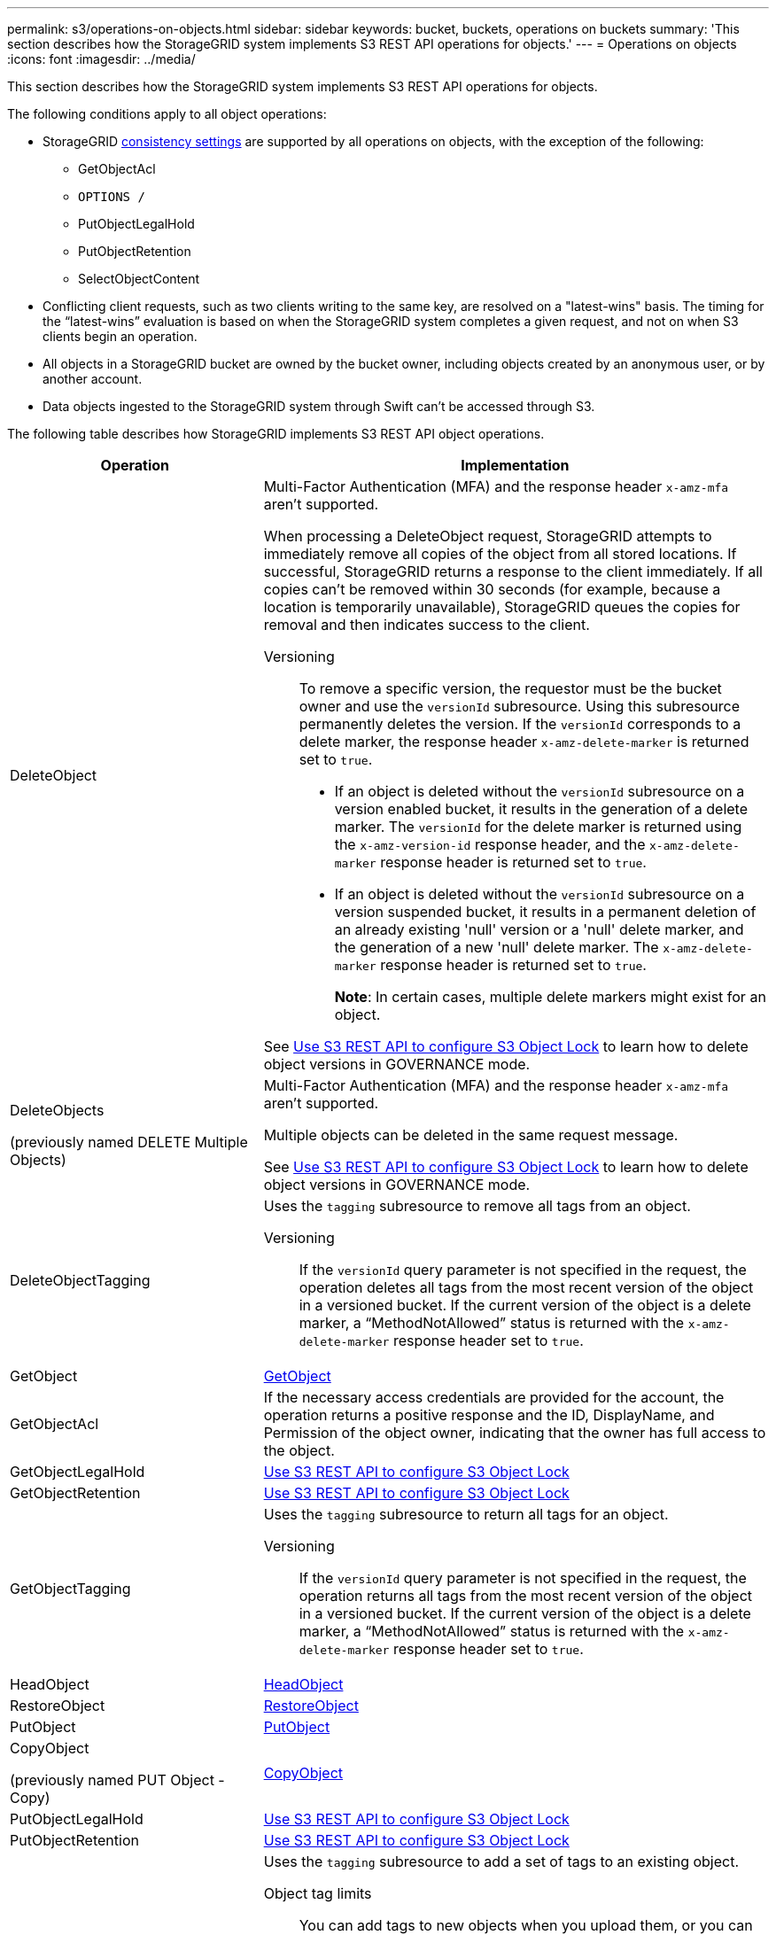 ---
permalink: s3/operations-on-objects.html
sidebar: sidebar
keywords: bucket, buckets, operations on buckets
summary: 'This section describes how the StorageGRID system implements S3 REST API operations for objects.'
---
= Operations on objects
:icons: font
:imagesdir: ../media/

[.lead]
This section describes how the StorageGRID system implements S3 REST API operations for objects.

The following conditions apply to all object operations:

* StorageGRID link:consistency-controls.html[consistency settings] are supported by all operations on objects, with the exception of the following:
 ** GetObjectAcl
 ** `OPTIONS /`
 ** PutObjectLegalHold
 ** PutObjectRetention
 ** SelectObjectContent
* Conflicting client requests, such as two clients writing to the same key, are resolved on a "latest-wins" basis. The timing for the "`latest-wins`" evaluation is based on when the StorageGRID system completes a given request, and not on when S3 clients begin an operation.
* All objects in a StorageGRID bucket are owned by the bucket owner, including objects created by an anonymous user, or by another account.
* Data objects ingested to the StorageGRID system through Swift can't be accessed through S3.

The following table describes how StorageGRID implements S3 REST API object operations.

[cols="1a,2a" options="header"]
|===
| Operation| Implementation

| DeleteObject
| Multi-Factor Authentication (MFA) and the response header `x-amz-mfa` aren't supported.

When processing a DeleteObject request, StorageGRID attempts to immediately remove all copies of the object from all stored locations. If successful, StorageGRID returns a response to the client immediately. If all copies can't be removed within 30 seconds (for example, because a location is temporarily unavailable), StorageGRID queues the copies for removal and then indicates success to the client.

Versioning::

To remove a specific version, the requestor must be the bucket owner and use the `versionId` subresource. Using this subresource permanently deletes the version. If the `versionId` corresponds to a delete marker, the response header `x-amz-delete-marker` is returned set to `true`.

* If an object is deleted without the `versionId` subresource on a version enabled bucket, it results in the generation of a delete marker. The `versionId` for the delete marker is returned using the `x-amz-version-id` response header, and the `x-amz-delete-marker` response header is returned set to `true`.
* If an object is deleted without the `versionId` subresource on a version suspended bucket, it results in a permanent deletion of an already existing 'null' version or a 'null' delete marker, and the generation of a new 'null' delete marker. The `x-amz-delete-marker` response header is returned set to `true`.
+
*Note*: In certain cases, multiple delete markers might exist for an object.

See link:../s3/use-s3-api-for-s3-object-lock.html[Use S3 REST API to configure S3 Object Lock] to learn how to delete object versions in GOVERNANCE mode.

| DeleteObjects

(previously named DELETE Multiple Objects)

| Multi-Factor Authentication (MFA) and the response header `x-amz-mfa` aren't supported.

Multiple objects can be deleted in the same request message.

See link:../s3/use-s3-api-for-s3-object-lock.html[Use S3 REST API to configure S3 Object Lock] to learn how to delete object versions in GOVERNANCE mode.

| DeleteObjectTagging
| Uses the `tagging` subresource to remove all tags from an object.

Versioning::

If the `versionId` query parameter is not specified in the request, the operation deletes all tags from the most recent version of the object in a versioned bucket. If the current version of the object is a delete marker, a "`MethodNotAllowed`" status is returned with the `x-amz-delete-marker` response header set to `true`.

| GetObject
| link:get-object.html[GetObject]

| GetObjectAcl
| If the necessary access credentials are provided for the account, the operation returns a positive response and the ID, DisplayName, and Permission of the object owner, indicating that the owner has full access to the object.

| GetObjectLegalHold
| link:../s3/use-s3-api-for-s3-object-lock.html[Use S3 REST API to configure S3 Object Lock]

| GetObjectRetention
| link:../s3/use-s3-api-for-s3-object-lock.html[Use S3 REST API to configure S3 Object Lock]

| GetObjectTagging
| Uses the `tagging` subresource to return all tags for an object.

Versioning::

If the `versionId` query parameter is not specified in the request, the operation returns all tags from the most recent version of the object in a versioned bucket. If the current version of the object is a delete marker, a "`MethodNotAllowed`" status is returned with the `x-amz-delete-marker` response header set to `true`.

| HeadObject
| link:head-object.html[HeadObject]

| RestoreObject
| link:post-object-restore.html[RestoreObject]

| PutObject
| link:put-object.html[PutObject]

| CopyObject

(previously named PUT Object - Copy)

| link:put-object-copy.html[CopyObject]

| PutObjectLegalHold
| link:../s3/use-s3-api-for-s3-object-lock.html[Use S3 REST API to configure S3 Object Lock]

| PutObjectRetention
| link:../s3/use-s3-api-for-s3-object-lock.html[Use S3 REST API to configure S3 Object Lock]

| PutObjectTagging
| Uses the `tagging` subresource to add a set of tags to an existing object.

Object tag limits::

You can add tags to new objects when you upload them, or you can add them to existing objects. Both StorageGRID and Amazon S3 support up to 10 tags for each object. Tags associated with an object must have unique tag keys. A tag key can be up to 128 Unicode characters in length and tag values can be up to 256 Unicode characters in length. Key and values are case sensitive.

Tag updates and ingest behavior::

When you use PutObjectTagging to update an object's tags, StorageGRID does not re-ingest the object. This means that the option for Ingest Behavior specified in the matching ILM rule is not used. Any changes to object placement that are triggered by the update are made when ILM is re-evaluated by normal background ILM processes.
+
This means that if the ILM rule uses the Strict option for ingest behavior, no action is taken if the required object placements can't be made (for example, because a newly required location is unavailable). The updated object retains its current placement until the required placement is possible.

Resolving conflicts::

Conflicting client requests, such as two clients writing to the same key, are resolved on a "`latest-wins`" basis. The timing for the "`latest-wins`" evaluation is based on when the StorageGRID system completes a given request, and not on when S3 clients begin an operation.

Versioning::

If the `versionId` query parameter is not specified in the request, the operation add tags to the most recent version of the object in a versioned bucket. If the current version of the object is a delete marker, a "`MethodNotAllowed`" status is returned with the `x-amz-delete-marker` response header set to `true`.

| SelectObjectContent
| link:select-object-content.html[SelectObjectContent]

|===


